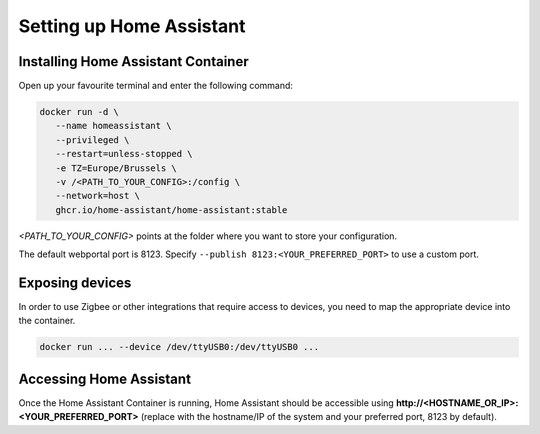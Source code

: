 Setting up Home Assistant
=========================

.. _hainstallation:

Installing Home Assistant Container
-----------------------------------

Open up your favourite terminal and enter the following command:

.. code:: bash

   docker run -d \
      --name homeassistant \
      --privileged \
      --restart=unless-stopped \
      -e TZ=Europe/Brussels \
      -v /<PATH_TO_YOUR_CONFIG>:/config \
      --network=host \
      ghcr.io/home-assistant/home-assistant:stable


*<PATH_TO_YOUR_CONFIG>* points at the folder where you want to store your configuration.

The default webportal port is 8123. Specify ``--publish 8123:<YOUR_PREFERRED_PORT>`` to use a custom port.

.. _haexposingdevices:

Exposing devices
----------------

In order to use Zigbee or other integrations that require access to devices, you need to map the appropriate device into the container.

.. code:: bash

   docker run ... --device /dev/ttyUSB0:/dev/ttyUSB0 ...

Accessing Home Assistant
------------------------

Once the Home Assistant Container is running, Home Assistant should be accessible using **http://<HOSTNAME_OR_IP>:<YOUR_PREFERRED_PORT>** (replace with the hostname/IP of the system and your preferred port, 8123 by default).

.. autosummary::
   :toctree: generated
